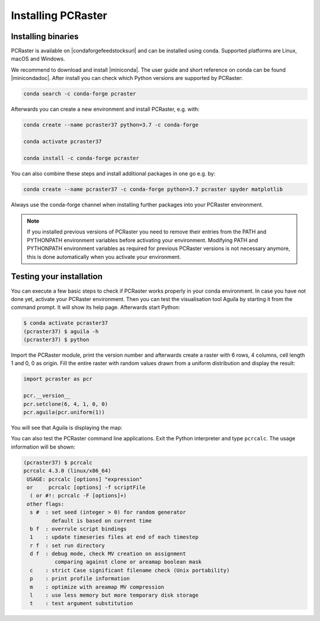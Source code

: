 Installing PCRaster
===================

Installing binaries
-------------------



PCRaster is available on |condaforgefeedstocksurl| and can be installed using conda.
Supported platforms are Linux, macOS and Windows.


We recommend to download and install |miniconda|.
The user guide and short reference on conda can be found |minicondadoc|.
After install you can check which Python versions are supported by PCRaster:

.. code-block:: bash

   conda search -c conda-forge pcraster


Afterwards you can create a new environment and install PCRaster, e.g. with:

.. code-block:: bash

   conda create --name pcraster37 python=3.7 -c conda-forge

   conda activate pcraster37

   conda install -c conda-forge pcraster

You can also combine these steps and install additional packages in one go e.g. by:

.. code-block:: bash

   conda create --name pcraster37 -c conda-forge python=3.7 pcraster spyder matplotlib





Always use the conda-forge channel when installing further packages into your PCRaster environment.


.. note::
   If you installed previous versions of PCRaster you need to remove their entries from the PATH and PYTHONPATH environment variables before activating your environment.
   Modifying PATH and PYTHONPATH environment variables as required for previous PCRaster versions is not necessary anymore, this is done automatically when you activate your environment.



.. |miniconda| raw:: html

   <a href="https://docs.conda.io/en/latest/miniconda.html" target="_blank">Miniconda</a>

.. |minicondadoc| raw:: html

   <a href="https://docs.conda.io/projects/conda/en/latest/user-guide/cheatsheet.html" target="_blank">here</a>

.. |condaforgefeedstocksurl| raw:: html

   <a href="https://conda-forge.org/feedstocks" target="_blank">conda-forge</a>



Testing your installation
-------------------------

You can execute a few basic steps to check if PCRaster works properly in your conda environment.
In case you have not done yet, activate your PCRaster environment.
Then you can test the visualisation tool Aguila by starting it from the command prompt. It will show its help page.
Afterwards start Python:

.. code-block:: bash

   $ conda activate pcraster37
   (pcraster37) $ aguila -h
   (pcraster37) $ python

Import the PCRaster module, print the version number and afterwards create a raster with 6 rows, 4 columns, cell length 1 and 0, 0 as origin.
Fill the entire raster with random values drawn from a uniform distribution and display the result:


.. code-block:: python

   import pcraster as pcr

   pcr.__version__
   pcr.setclone(6, 4, 1, 0, 0)
   pcr.aguila(pcr.uniform(1))

You will see that Aguila is displaying the map:

.. image:: pcraster_python_aguila_conda.png
    :align: center
    :alt: Aguila showing a map with random values, generated with PCRaster Python using conda.


You can also test the PCRaster command line applications.
Exit the Python interpreter and type ``pcrcalc``.
The usage information will be shown:


.. code-block:: bash

   (pcraster37) $ pcrcalc
   pcrcalc 4.3.0 (linux/x86_64)
    USAGE: pcrcalc [options] "expression"
    or     pcrcalc [options] -f scriptFile
     ( or #!: pcrcalc -F [options]+)
    other flags:
     s #  : set seed (integer > 0) for random generator
            default is based on current time
     b f  : overrule script bindings
     1    : update timeseries files at end of each timestep
     r f  : set run directory
     d f  : debug mode, check MV creation on assignment
             comparing against clone or areamap boolean mask
     c    : strict Case significant filename check (Unix portability)
     p    : print profile information
     m    : optimize with areamap MV compression
     l    : use less memory but more temporary disk storage
     t    : test argument substitution
